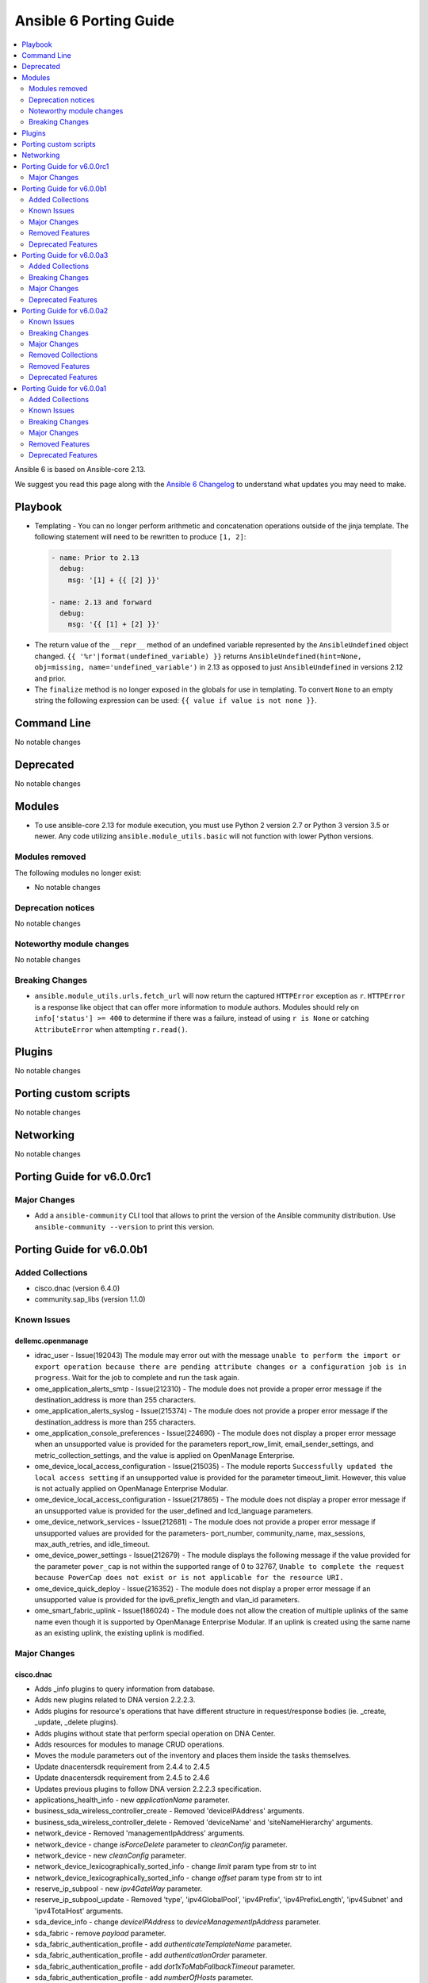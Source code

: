 ..
   THIS DOCUMENT IS AUTOMATICALLY GENERATED BY ANTSIBULL! PLEASE DO NOT EDIT MANUALLY! (YOU PROBABLY WANT TO EDIT porting_guide_core_2.13.rst)

.. _porting_6_guide:

=======================
Ansible 6 Porting Guide
=======================

.. contents::
  :local:
  :depth: 2


Ansible 6 is based on Ansible-core 2.13.


We suggest you read this page along with the `Ansible 6 Changelog <https://github.com/ansible-community/ansible-build-data/blob/main/6/CHANGELOG-v6.rst>`_ to understand what updates you may need to make.


Playbook
========

* Templating - You can no longer perform arithmetic and concatenation operations outside of the jinja template. The following statement will need to be rewritten to produce ``[1, 2]``:

 .. code-block:: yaml

     - name: Prior to 2.13
       debug:
         msg: '[1] + {{ [2] }}'

     - name: 2.13 and forward
       debug:
         msg: '{{ [1] + [2] }}'

* The return value of the ``__repr__`` method of an undefined variable represented by the ``AnsibleUndefined`` object changed. ``{{ '%r'|format(undefined_variable) }}`` returns ``AnsibleUndefined(hint=None, obj=missing, name='undefined_variable')`` in 2.13 as opposed to just ``AnsibleUndefined`` in versions 2.12 and prior.

* The ``finalize`` method is no longer exposed in the globals for use in templating. To convert ``None`` to an empty string the following expression can be used: ``{{ value if value is not none }}``.


Command Line
============

No notable changes


Deprecated
==========

No notable changes


Modules
=======

* To use ansible-core 2.13 for module execution, you must use Python 2 version 2.7 or Python 3 version 3.5 or newer. Any code utilizing ``ansible.module_utils.basic`` will not function with lower Python versions.


Modules removed
---------------

The following modules no longer exist:

* No notable changes


Deprecation notices
-------------------

No notable changes


Noteworthy module changes
-------------------------

No notable changes


Breaking Changes
----------------

* ``ansible.module_utils.urls.fetch_url`` will now return the captured ``HTTPError`` exception as ``r``. ``HTTPError`` is a response like object that can offer more information to module authors. Modules should rely on ``info['status'] >= 400`` to determine if there was a failure, instead of using ``r is None`` or catching ``AttributeError`` when attempting ``r.read()``.


Plugins
=======

No notable changes


Porting custom scripts
======================

No notable changes


Networking
==========

No notable changes

Porting Guide for v6.0.0rc1
===========================

Major Changes
-------------

- Add a ``ansible-community`` CLI tool that allows to print the version of the Ansible community distribution. Use ``ansible-community --version`` to print this version.

Porting Guide for v6.0.0b1
==========================

Added Collections
-----------------

- cisco.dnac (version 6.4.0)
- community.sap_libs (version 1.1.0)

Known Issues
------------

dellemc.openmanage
~~~~~~~~~~~~~~~~~~

- idrac_user - Issue(192043) The module may error out with the message ``unable to perform the import or export operation because there are pending attribute changes or a configuration job is in progress``. Wait for the job to complete and run the task again.
- ome_application_alerts_smtp - Issue(212310) - The module does not provide a proper error message if the destination_address is more than 255 characters.
- ome_application_alerts_syslog - Issue(215374) - The module does not provide a proper error message if the destination_address is more than 255 characters.
- ome_application_console_preferences - Issue(224690) - The module does not display a proper error message when an unsupported value is provided for the parameters report_row_limit, email_sender_settings, and metric_collection_settings, and the value is applied on OpenManage Enterprise.
- ome_device_local_access_configuration - Issue(215035) - The module reports ``Successfully updated the local access setting`` if an unsupported value is provided for the parameter timeout_limit. However, this value is not actually applied on OpenManage Enterprise Modular.
- ome_device_local_access_configuration - Issue(217865) - The module does not display a proper error message if an unsupported value is provided for the user_defined and lcd_language parameters.
- ome_device_network_services - Issue(212681) - The module does not provide a proper error message if unsupported values are provided for the parameters- port_number, community_name, max_sessions, max_auth_retries, and idle_timeout.
- ome_device_power_settings - Issue(212679) - The module displays the following message if the value provided for the parameter ``power_cap`` is not within the supported range of 0 to 32767, ``Unable to complete the request because PowerCap does not exist or is not applicable for the resource URI.``
- ome_device_quick_deploy - Issue(216352) - The module does not display a proper error message if an unsupported value is provided for the ipv6_prefix_length and vlan_id parameters.
- ome_smart_fabric_uplink - Issue(186024) - The module does not allow the creation of multiple uplinks of the same name even though it is supported by OpenManage Enterprise Modular. If an uplink is created using the same name as an existing uplink, the existing uplink is modified.

Major Changes
-------------

cisco.dnac
~~~~~~~~~~

- Adds _info plugins to query information from database.
- Adds new plugins related to DNA version 2.2.2.3.
- Adds plugins for resource's operations that have different structure in request/response bodies (ie. _create, _update, _delete plugins).
- Adds plugins without state that perform special operation on DNA Center.
- Adds resources for modules to manage CRUD operations.
- Moves the module parameters out of the inventory and places them inside the tasks themselves.
- Update dnacentersdk requirement from 2.4.4 to 2.4.5
- Update dnacentersdk requirement from 2.4.5 to 2.4.6
- Updates previous plugins to follow DNA version 2.2.2.3 specification.
- applications_health_info - new `applicationName` parameter.
- business_sda_wireless_controller_create - Removed 'deviceIPAddress' arguments.
- business_sda_wireless_controller_delete - Removed 'deviceName' and 'siteNameHierarchy' arguments.
- network_device - Removed 'managementIpAddress' arguments.
- network_device - change `isForceDelete` parameter to `cleanConfig` parameter.
- network_device - new `cleanConfig` parameter.
- network_device_lexicographically_sorted_info - change `limit` param type from str to int
- network_device_lexicographically_sorted_info - change `offset` param type from str to int
- reserve_ip_subpool - new `ipv4GateWay` parameter.
- reserve_ip_subpool_update - Removed 'type', 'ipv4GlobalPool', 'ipv4Prefix', 'ipv4PrefixLength', 'ipv4Subnet' and 'ipv4TotalHost' arguments.
- sda_device_info - change `deviceIPAddress` to `deviceManagementIpAddress` parameter.
- sda_fabric - remove `payload` parameter.
- sda_fabric_authentication_profile - add `authenticateTemplateName` parameter.
- sda_fabric_authentication_profile - add `authenticationOrder` parameter.
- sda_fabric_authentication_profile - add `dot1xToMabFallbackTimeout` parameter.
- sda_fabric_authentication_profile - add `numberOfHosts` parameter.
- sda_fabric_authentication_profile - add `wakeOnLan` parameter.
- sda_fabric_authentication_profile - remove `payload` parameter.
- sda_fabric_authentication_profile_info - add `authenticateTemplateName` parameter.
- sda_fabric_border_device - add `borderSessionType` parameter.
- sda_fabric_border_device - add `connectedToInternet` parameter.
- sda_fabric_border_device - add `deviceManagementIpAddress` parameter.
- sda_fabric_border_device - add `externalAutonomouSystemNumber` parameter.
- sda_fabric_border_device - add `externalConnectivityIpPoolName` parameter.
- sda_fabric_border_device - add `externalConnectivitySettings` parameter.
- sda_fabric_border_device - add `externalDomainRoutingProtocolName` parameter.
- sda_fabric_border_device - add `interfaceName` parameter.
- sda_fabric_border_device - add `internalAutonomouSystemNumber` parameter.
- sda_fabric_border_device - add `l3Handoff` parameter.
- sda_fabric_border_device - add `siteNameHierarchy` parameter.
- sda_fabric_border_device - add `virtualNetworkName` parameter.
- sda_fabric_border_device - add `virtualNetwork` parameter.
- sda_fabric_border_device - add `vlanId parameter.`
- sda_fabric_border_device - change `deviceIPAddress` to `deviceManagementIpAddress` parameter.
- sda_fabric_border_device - changes in externalConnectivitySettings from object to list.
- sda_fabric_border_device - remove `payload` parameter.
- sda_fabric_border_device_info - change `deviceIPAddress` to `deviceManagementIpAddress` parameter.
- sda_fabric_control_plane_device - add `siteNameHierarchy` parameter.
- sda_fabric_control_plane_device - change `deviceIPAddress` to `deviceManagementIpAddress` parameter.
- sda_fabric_control_plane_device - remove `payload` parameter.
- sda_fabric_control_plane_device_info - change `deviceIPAddress` to `deviceManagementIpAddress` parameter.
- sda_fabric_edge_device - add `siteNameHierarchy` parameter.
- sda_fabric_edge_device - change `deviceIPAddress` to `deviceManagementIpAddress` parameter.
- sda_fabric_edge_device - remove `payload` parameter.
- sda_fabric_edge_device_info - change `deviceIPAddress` to `deviceManagementIpAddress` parameter.
- sda_fabric_site - add `fabricName` parameter.
- sda_fabric_site - remove `payload` parameter.
- sda_multicast - change `fabricSiteNameHierarchy` to `siteNameHierarchy` parameter.
- sda_multicast_info - change `fabricSiteNameHierarchy` to `siteNameHierarchy` parameter.
- sda_port_assignment_for_access_point - add `authenticateTemplateName` parameter.
- sda_port_assignment_for_access_point - add `dataIpAddressPoolName` parameter.
- sda_port_assignment_for_access_point - add `deviceManagementIpAddress` parameter.
- sda_port_assignment_for_access_point - add `interfaceDescription` parameter.
- sda_port_assignment_for_access_point - add `siteNameHierarchy` parameter.
- sda_port_assignment_for_access_point - change `device_ip` to `deviceManagementIpAddress` parameter.
- sda_port_assignment_for_access_point - remove `payload` parameter.
- sda_port_assignment_for_access_point_info - change `device_ip` to `deviceManagementIpAddress` parameter.
- sda_port_assignment_for_user_device - add `authenticateTemplateName` parameter.
- sda_port_assignment_for_user_device - add `dataIpAddressPoolName` parameter.
- sda_port_assignment_for_user_device - add `interfaceDescription` parameter.
- sda_port_assignment_for_user_device - add `scalableGroupName` parameter.
- sda_port_assignment_for_user_device - add `siteNameHierarchy` parameter.
- sda_port_assignment_for_user_device - add `voiceIpAddressPoolName` parameter.
- sda_port_assignment_for_user_device - change `device_ip` to `deviceManagementIpAddress` parameter.
- sda_port_assignment_for_user_device - remove `payload` parameter.
- sda_port_assignment_for_user_device_info - change `device_ip` to `deviceManagementIpAddress` parameter.
- sda_virtual_network - remove `payload` parameter.
- sda_virtual_network_ip_pool - add `siteNameHierarchy`, `ipPoolName`, `trafficType`, `authenticationPolicyName`, `scalableGroupName`, `isL2FloodingEnabled`, `isThisCriticalPool`, `poolType`, `vlanName`, `isWirelessPool` parameters.
- sda_virtual_network_ip_pool - remove `payload` and `ipPoolName` parameter.
- service_provider_profile_delete - Rename argument from 'sp_profile_name' to 'spProfileName'.
- site_health_info - add `siteType`, `offset`, `limit` parameters
- snmpv2_read_community_credential - remove `id` and `instanceTenantId` parameter.
- snmpv2_write_community_credential - remove `id` and `instanceTenantId` parameter.

community.network
~~~~~~~~~~~~~~~~~

- The community.network collection no longer supports Ansible 2.9 and ansible-base 2.10. While we take no active measures to prevent usage, we will remove compatibility code and other compatility measures that will effectively prevent using most content from this collection with Ansible 2.9, and some content of this collection with ansible-base 2.10. Both Ansible 2.9 and ansible-base 2.10 will very soon be End of Life and if you are still using them, you should consider upgrading to ansible-core 2.11 or later as soon as possible (https://github.com/ansible-collections/community.network/pull/426).

dellemc.openmanage
~~~~~~~~~~~~~~~~~~

- idrac_server_config_profile - The module is enhanced to support export, import, and preview the SCP configuration using Redfish and added support for check mode.

fortinet.fortios
~~~~~~~~~~~~~~~~

- Support FortiOS 7.0.2, 7.0.3, 7.0.4, 7.0.5.

Removed Features
----------------

community.hashi_vault
~~~~~~~~~~~~~~~~~~~~~

- aws_iam auth - the deprecated alias ``aws_iam_login`` for the ``aws_iam`` value of the ``auth_method`` option has been removed (https://github.com/ansible-collections/community.hashi_vault/issues/194).
- community.hashi_vault collection - support for Ansible 2.9 and ansible-base 2.10 has been removed (https://github.com/ansible-collections/community.hashi_vault/issues/189).
- hashi_vault lookup - the deprecated ``[lookup_hashi_vault]`` INI config section has been removed in favor of the collection-wide ``[hashi_vault_collection]`` section (https://github.com/ansible-collections/community.hashi_vault/issues/179).

community.network
~~~~~~~~~~~~~~~~~

- aireos modules - removed deprecated ``connection: local`` support. Use ``connection: network_cli`` instead (https://github.com/ansible-collections/community.network/pull/440).
- aireos modules - removed deprecated ``provider`` option. Use ``connection: network_cli`` instead (https://github.com/ansible-collections/community.network/pull/440).
- aruba modules - removed deprecated ``connection: local`` support. Use ``connection: network_cli`` instead (https://github.com/ansible-collections/community.network/pull/440).
- aruba modules - removed deprecated ``provider`` option. Use ``connection: network_cli`` instead (https://github.com/ansible-collections/community.network/pull/440).
- ce modules - removed deprecated ``connection: local`` support. Use ``connection: network_cli`` instead (https://github.com/ansible-collections/community.network/pull/440).
- ce modules - removed deprecated ``provider`` option. Use ``connection: network_cli`` instead (https://github.com/ansible-collections/community.network/pull/440).
- enos modules - removed deprecated ``connection: local`` support. Use ``connection: network_cli`` instead (https://github.com/ansible-collections/community.network/pull/440).
- enos modules - removed deprecated ``provider`` option. Use ``connection: network_cli`` instead (https://github.com/ansible-collections/community.network/pull/440).
- ironware modules - removed deprecated ``connection: local`` support. Use ``connection: network_cli`` instead (https://github.com/ansible-collections/community.network/pull/440).
- ironware modules - removed deprecated ``provider`` option. Use ``connection: network_cli`` instead (https://github.com/ansible-collections/community.network/pull/440).
- sros modules - removed deprecated ``connection: local`` support. Use ``connection: network_cli`` instead (https://github.com/ansible-collections/community.network/pull/440).
- sros modules - removed deprecated ``provider`` option. Use ``connection: network_cli`` instead (https://github.com/ansible-collections/community.network/pull/440).

Deprecated Features
-------------------

- The collection ``community.sap`` has been renamed to ``community.sap_libs``. For now both collections are included in Ansible. The content in ``community.sap`` will be replaced with deprecated redirects to the new collection in Ansible 7.0.0, and these redirects will eventually be removed from Ansible. Please update your FQCNs for ``community.sap``.

community.docker
~~~~~~~~~~~~~~~~

- Support for Ansible 2.9 and ansible-base 2.10 is deprecated, and will be removed in the next major release (community.docker 3.0.0). Some modules might still work with these versions afterwards, but we will no longer keep compatibility code that was needed to support them (https://github.com/ansible-collections/community.docker/pull/361).
- The dependency on docker-compose for Execution Environments is deprecated and will be removed in community.docker 3.0.0. The `Python docker-compose library <https://pypi.org/project/docker-compose/>`__ is unmaintained and can cause dependency issues. You can manually still install it in an Execution Environment when needed (https://github.com/ansible-collections/community.docker/pull/373).
- Various modules - the default of ``tls_hostname`` that was supposed to be removed in community.docker 2.0.0 will now be removed in version 3.0.0 (https://github.com/ansible-collections/community.docker/pull/362).
- docker_stack - the return values ``out`` and ``err`` that were supposed to be removed in community.docker 2.0.0 will now be removed in version 3.0.0 (https://github.com/ansible-collections/community.docker/pull/362).

community.hashi_vault
~~~~~~~~~~~~~~~~~~~~~

- token_validate options - the shared auth option ``token_validate`` will change its default from ``true`` to ``false`` in community.hashi_vault version 4.0.0. The ``vault_login`` lookup and module will keep the default value of ``true`` (https://github.com/ansible-collections/community.hashi_vault/issues/248).

Porting Guide for v6.0.0a3
==========================

Added Collections
-----------------

- vmware.vmware_rest (version 2.1.5)

Breaking Changes
----------------

community.general
~~~~~~~~~~~~~~~~~

- lists_mergeby and groupby_as_dict filter plugins - adjust filter plugin filename. This change is not visible to end-users, it only affects possible other collections importing Python paths (https://github.com/ansible-collections/community.general/pull/4625).
- yarn - remove unsupported and unnecessary ``--no-emoji`` flag (https://github.com/ansible-collections/community.general/pull/4662).

vmware.vmware_rest
~~~~~~~~~~~~~~~~~~

- The vmware_rest 2.0.0 support vSphere 7.0.2 onwards.
- vcenter_vm_storage_policy - the format of the ``disks`` parameter has changed.
- vcenter_vm_storage_policy - the module has a new mandatory paramter: ``vm_home``.

Major Changes
-------------

cisco.asa
~~~~~~~~~

- Minimum required ansible.netcommon version is 2.5.1.
- Updated base plugin references to ansible.netcommon.

community.mysql
~~~~~~~~~~~~~~~

- The community.mysql collection no longer supports ``Ansible 2.9`` and ``ansible-base 2.10``. While we take no active measures to prevent usage and there are no plans to introduce incompatible code to the modules, we will stop testing against ``Ansible 2.9`` and ``ansible-base 2.10``. Both will very soon be End of Life and if you are still using them, you should consider upgrading to the ``latest Ansible / ansible-core 2.11 or later`` as soon as possible (https://github.com/ansible-collections/community.mysql/pull/343).

frr.frr
~~~~~~~

- Minimum required ansible.netcommon version is 2.5.1.
- Updated base plugin references to ansible.netcommon.

Deprecated Features
-------------------

community.general
~~~~~~~~~~~~~~~~~

- ansible_galaxy_install - deprecated support for ``ansible`` 2.9 and ``ansible-base`` 2.10 (https://github.com/ansible-collections/community.general/pull/4601).
- dig lookup plugin - the ``DLV`` record type has been decommissioned in 2017 and support for it will be removed from community.general 6.0.0 (https://github.com/ansible-collections/community.general/pull/4618).

community.hashi_vault
~~~~~~~~~~~~~~~~~~~~~

- token_validate options - the shared auth option ``token_validate`` will change its default from ``True`` to ``False`` in community.hashi_vault version 4.0.0. The ``vault_login`` lookup and module will keep the default value of ``True`` (https://github.com/ansible-collections/community.hashi_vault/issues/248).

community.network
~~~~~~~~~~~~~~~~~

- Support for Ansible 2.9 and ansible-base 2.10 is deprecated, and will be removed in the next major release (community.network 4.0.0) this spring. While most content will probably still work with ansible-base 2.10, we will remove symbolic links for modules and action plugins, which will make it impossible to use them with Ansible 2.9 anymore. Please use community.network 3.x.y with Ansible 2.9 and ansible-base 2.10, as these releases will continue to support Ansible 2.9 and ansible-base 2.10 even after they are End of Life (https://github.com/ansible-community/community-topics/issues/50, https://github.com/ansible-collections/community.network/pull/382).

vmware.vmware_rest
~~~~~~~~~~~~~~~~~~

- vcenter_vm_storage_policy_compliance - drop the module, it returns 404 error.
- vcenter_vm_tools - remove the ``upgrade`` state.
- vcenter_vm_tools_installer - remove the module from the collection.

Porting Guide for v6.0.0a2
==========================

Known Issues
------------

ansible.netcommon
~~~~~~~~~~~~~~~~~

- eos - When using eos modules on Ansible 2.9, tasks will occasionally fail with ``import_modules`` enabled. This can be avoided by setting ``import_modules: no``

community.general
~~~~~~~~~~~~~~~~~

- pacman - ``update_cache`` cannot differentiate between up to date and outdated package lists and will report ``changed`` in both situations (https://github.com/ansible-collections/community.general/pull/4318).
- pacman - binaries specified in the ``executable`` parameter must support ``--print-format`` in order to be used by this module. In particular, AUR helper ``yay`` is known not to currently support it (https://github.com/ansible-collections/community.general/pull/4312).

dellemc.openmanage
~~~~~~~~~~~~~~~~~~

- idrac_user - Issue(192043) The module may error out with the message ``unable to perform the import or export operation because there are pending attribute changes or a configuration job is in progress``. Wait for the job to complete and run the task again.
- ome_application_alerts_smtp - Issue(212310) - The module does not provide a proper error message if the destination_address is more than 255 characters.
- ome_application_alerts_syslog - Issue(215374) - The module does not provide a proper error message if the destination_address is more than 255 characters.
- ome_application_console_preferences - Issue(224690) - The module does not display a proper error message when an unsupported value is provided for the parameters report_row_limit, email_sender_settings, and metric_collection_settings, and the value is applied on OpenManage Enterprise.
- ome_device_local_access_configuration - Issue(215035) - The module reports ``Successfully updated the local access setting`` if an unsupported value is provided for the parameter timeout_limit. However, this value is not actually applied on OpenManage Enterprise Modular.
- ome_device_local_access_configuration - Issue(217865) - The module does not display a proper error message if an unsupported value is provided for the user_defined and lcd_language parameters.
- ome_device_network_services - Issue(212681) - The module does not provide a proper error message if unsupported values are provided for the parameters- port_number, community_name, max_sessions, max_auth_retries, and idle_timeout.
- ome_device_power_settings - Issue(212679) - The module displays the following message if the value provided for the parameter ``power_cap`` is not within the supported range of 0 to 32767, ``Unable to complete the request because PowerCap does not exist or is not applicable for the resource URI.``
- ome_device_quick_deploy - Issue(216352) - The module does not display a proper error message if an unsupported value is provided for the ipv6_prefix_length and vlan_id parameters.
- ome_smart_fabric_uplink - Issue(186024) - The module does not allow the creation of multiple uplinks of the same name even though it is supported by OpenManage Enterprise Modular. If an uplink is created using the same name as an existing uplink, the existing uplink is modified.

Breaking Changes
----------------

ansible.netcommon
~~~~~~~~~~~~~~~~~

- httpapi - Change default value of ``import_modules`` option from ``no`` to ``yes``
- netconf - Change default value of ``import_modules`` option from ``no`` to ``yes``
- network_cli - Change default value of ``import_modules`` option from ``no`` to ``yes``

arista.eos
~~~~~~~~~~

- httpapi - the ``eos_use_sessions`` option is now a boolean instead of an integer.

community.general
~~~~~~~~~~~~~~~~~

- Parts of this collection do not work with ansible-core 2.11 on Python 3.12+. Please either upgrade to ansible-core 2.12+, or use Python 3.11 or earlier (https://github.com/ansible-collections/community.general/pull/3988).
- The symbolic links used to implement flatmapping for all modules were removed and replaced by ``meta/runtime.yml`` redirects. This effectively breaks compatibility with Ansible 2.9 for all modules (without using their "long" names, which is discouraged and which can change without previous notice since they are considered an implementation detail) (https://github.com/ansible-collections/community.general/pull/4548).
- a_module test plugin - remove Ansible 2.9 compatibility code (https://github.com/ansible-collections/community.general/pull/4548).
- archive - remove Ansible 2.9 compatibility code (https://github.com/ansible-collections/community.general/pull/4548).
- git_config - remove Ansible 2.9 and early ansible-base 2.10 compatibility code (https://github.com/ansible-collections/community.general/pull/4548).
- java_keystore - remove Ansible 2.9 compatibility code (https://github.com/ansible-collections/community.general/pull/4548).
- lists_mergeby filter plugin - remove Ansible 2.9 compatibility code (https://github.com/ansible-collections/community.general/pull/4548).
- maven_artifact - remove Ansible 2.9 compatibility code (https://github.com/ansible-collections/community.general/pull/4548).
- memcached cache plugin - remove Ansible 2.9 compatibility code (https://github.com/ansible-collections/community.general/pull/4548).
- path_join filter plugin shim - remove Ansible 2.9 compatibility code (https://github.com/ansible-collections/community.general/pull/4548).
- redis cache plugin - remove Ansible 2.9 compatibility code (https://github.com/ansible-collections/community.general/pull/4548).

Major Changes
-------------

ansible.netcommon
~~~~~~~~~~~~~~~~~

- cli_parse - this module has been moved to the ansible.utils collection. ``ansible.netcommon.cli_parse`` will continue to work to reference the module in its new location, but this redirect will be removed in a future release
- network_cli - Change default value of `ssh_type` option from `paramiko` to `auto`. This value will use libssh if the ansible-pylibssh module is installed, otherwise will fallback to paramiko.

arista.eos
~~~~~~~~~~

- Minimum required ansible.netcommon version is 2.5.1.
- Updated base plugin references to ansible.netcommon.
- `eos_facts` - change default gather_subset to `min` from `!config` (https://github.com/ansible-collections/arista.eos/issues/306).

cisco.ios
~~~~~~~~~

- Minimum required ansible.netcommon version is 2.5.1.
- Updated base plugin references to ansible.netcommon.
- `facts` - default value for `gather_subset` is changed to min instead of !config.

cisco.iosxr
~~~~~~~~~~~

- Minimum required ansible.netcommon version is 2.5.1.
- Updated base plugin references to ansible.netcommon.
- `facts` - default value for `gather_subset` is changed to min instead of !config.

cisco.nxos
~~~~~~~~~~

- The minimum required ansible.netcommon version has been bumped to v2.6.1.
- Updated base plugin references to ansible.netcommon.
- `nxos_facts` - change default gather_subset to `min` from `!config` (https://github.com/ansible-collections/cisco.nxos/issues/418).
- nxos_file_copy has been rewritten as a module. This change also removes the dependency on pexpect for file_pull operation. Since this now uses AnsibleModule class for argspec validation, the validation messages will be slighlty different. Expect changes in the return payload in some cases. All functionality remains unchanged.

community.general
~~~~~~~~~~~~~~~~~

- The community.general collection no longer supports Ansible 2.9 and ansible-base 2.10. While we take no active measures to prevent usage, we will remove a lot of compatibility code and other compatility measures that will effectively prevent using most content from this collection with Ansible 2.9, and some content of this collection with ansible-base 2.10. Both Ansible 2.9 and ansible-base 2.10 will very soon be End of Life and if you are still using them, you should consider upgrading to ansible-core 2.11 or later as soon as possible (https://github.com/ansible-collections/community.general/pull/4548).

community.postgresql
~~~~~~~~~~~~~~~~~~~~

- The community.postgresql collection no longer supports ``Ansible 2.9`` and ``ansible-base 2.10``. While we take no active measures to prevent usage and there are no plans to introduce incompatible code to the modules, we will stop testing against ``Ansible 2.9`` and ``ansible-base 2.10``. Both will very soon be End of Life and if you are still using them, you should consider upgrading to the ``latest Ansible / ansible-core 2.11 or later`` as soon as possible (https://github.com/ansible-collections/community.postgresql/pull/245).

community.vmware
~~~~~~~~~~~~~~~~

- Drop VCSIM as a test target (https://github.com/ansible-collections/community.vmware/pull/1294).

ibm.qradar
~~~~~~~~~~

- Minimum required ansible.netcommon version is 2.5.1.
- Updated base plugin references to ansible.netcommon.

junipernetworks.junos
~~~~~~~~~~~~~~~~~~~~~

- Minimum required ansible.netcommon version is 2.5.1.
- Updated base plugin references to ansible.netcommon.
- `junos_facts` - change default gather_subset to `min` from `!config`.

splunk.es
~~~~~~~~~

- Minimum required ansible.netcommon version is 2.5.1.
- Updated base plugin references to ansible.netcommon.

vyos.vyos
~~~~~~~~~

- Minimum required ansible.netcommon version is 2.5.1.
- Updated base plugin references to ansible.netcommon.
- `vyos_facts` - change default gather_subset to `min` from `!config` (https://github.com/ansible-collections/vyos.vyos/issues/231).

Removed Collections
-------------------

- community.kubernetes (previously included version: 2.0.1)
- community.kubevirt (previously included version: 1.0.0)

Removed Features
----------------

- The community.kubernetes collection has been removed from Ansible 6. It has been deprecated since Ansible 4.2, and version 2.0.0 included since Ansible 5 is only a set of deprecated redirects from community.kubernetes to kubernetes.core. If you still need the redirects, you can manually install community.kubernetes with ``ansible-galaxy collection install community.kubernetes`` (https://github.com/ansible-community/community-topics/issues/93).
- The community.kubevirt collection has been removed from Ansible 6. It has not been working with the community.kubernetes collection included since Ansible 5.0.0, and unfortunately nobody managed to adjust the collection to work with kubernetes.core >= 2.0.0. If you need to use this collection, you need to manually install community.kubernetes < 2.0.0 together with community.kubevirt with ``ansible-galaxy collection install community.kubevirt 'community.kubernetes:<2.0.0'`` (https://github.com/ansible-community/community-topics/issues/92).

community.general
~~~~~~~~~~~~~~~~~

- ali_instance_info - removed the options ``availability_zone``, ``instance_ids``, and ``instance_names``. Use filter item ``zone_id`` instead of ``availability_zone``, filter item ``instance_ids`` instead of ``instance_ids``, and filter item ``instance_name`` instead of ``instance_names`` (https://github.com/ansible-collections/community.general/pull/4516).
- apt_rpm - removed the deprecated alias ``update-cache`` of ``update_cache`` (https://github.com/ansible-collections/community.general/pull/4516).
- compose - removed various deprecated aliases. Use the version with ``_`` instead of ``-`` instead (https://github.com/ansible-collections/community.general/pull/4516).
- dnsimple - remove support for dnsimple < 2.0.0 (https://github.com/ansible-collections/community.general/pull/4516).
- github_deploy_key - removed the deprecated alias ``2fa_token`` of ``otp`` (https://github.com/ansible-collections/community.general/pull/4516).
- homebrew, homebrew_cask - removed the deprecated alias ``update-brew`` of ``update_brew`` (https://github.com/ansible-collections/community.general/pull/4516).
- linode - removed the ``backupsenabled`` option. Use ``backupweeklyday`` or ``backupwindow`` to enable backups (https://github.com/ansible-collections/community.general/pull/4516).
- opkg - removed the deprecated alias ``update-cache`` of ``update_cache`` (https://github.com/ansible-collections/community.general/pull/4516).
- pacman - if ``update_cache=true`` is used with ``name`` or ``upgrade``, the changed state will now also indicate if only the cache was updated. To keep the old behavior - only indicate ``changed`` when a package was installed/upgraded -, use ``changed_when`` as indicated in the module examples (https://github.com/ansible-collections/community.general/pull/4516).
- pacman - removed the deprecated alias ``update-cache`` of ``update_cache`` (https://github.com/ansible-collections/community.general/pull/4516).
- proxmox, proxmox_kvm, proxmox_snap - no longer allow to specify a VM name that matches multiple VMs. If this happens, the modules now fail (https://github.com/ansible-collections/community.general/pull/4516).
- serverless - removed the ``functions`` option. It was not used by the module (https://github.com/ansible-collections/community.general/pull/4516).
- slackpkg - removed the deprecated alias ``update-cache`` of ``update_cache`` (https://github.com/ansible-collections/community.general/pull/4516).
- urpmi - removed the deprecated alias ``no-recommends`` of ``no_recommends`` (https://github.com/ansible-collections/community.general/pull/4516).
- urpmi - removed the deprecated alias ``update-cache`` of ``update_cache`` (https://github.com/ansible-collections/community.general/pull/4516).
- xbps - removed the deprecated alias ``update-cache`` of ``update_cache`` (https://github.com/ansible-collections/community.general/pull/4516).
- xfconf - the ``get`` state has been removed. Use the ``xfconf_info`` module instead (https://github.com/ansible-collections/community.general/pull/4516).

Deprecated Features
-------------------

community.general
~~~~~~~~~~~~~~~~~

- gem - the default of the ``norc`` option has been deprecated and will change to ``true`` in community.general 6.0.0. Explicitly specify a value to avoid a deprecation warning (https://github.com/ansible-collections/community.general/pull/4517).
- mail callback plugin - not specifying ``sender`` is deprecated and will be disallowed in community.general 6.0.0 (https://github.com/ansible-collections/community.general/pull/4140).
- module_helper module utils - deprecated the attribute ``ModuleHelper.VarDict`` (https://github.com/ansible-collections/community.general/pull/3801).
- nmcli - deprecate default hairpin mode for a bridge. This so we can change it to ``false`` in community.general 7.0.0, as this is also the default in ``nmcli`` (https://github.com/ansible-collections/community.general/pull/4334).
- pacman - from community.general 5.0.0 on, the ``changed`` status of ``update_cache`` will no longer be ignored if ``name`` or ``upgrade`` is specified. To keep the old behavior, add something like ``register: result`` and ``changed_when: result.packages | length > 0`` to your task (https://github.com/ansible-collections/community.general/pull/4329).
- proxmox inventory plugin - the current default ``true`` of the ``want_proxmox_nodes_ansible_host`` option has been deprecated. The default will change to ``false`` in community.general 6.0.0. To keep the current behavior, explicitly set ``want_proxmox_nodes_ansible_host`` to ``true`` in your inventory configuration. We suggest to already switch to the new behavior by explicitly setting it to ``false``, and by using ``compose:`` to set ``ansible_host`` to the correct value. See the examples in the plugin documentation for details (https://github.com/ansible-collections/community.general/pull/4466).
- vmadm - deprecated module parameter ``debug`` that was not used anywhere (https://github.com/ansible-collections/community.general/pull/4580).

Porting Guide for v6.0.0a1
==========================

Added Collections
-----------------

- community.sap (version 1.0.0)

Known Issues
------------

Ansible-core
~~~~~~~~~~~~

- get_url - document ``check_mode`` correctly with unreliable changed status (https://github.com/ansible/ansible/issues/65687).

dellemc.openmanage
~~~~~~~~~~~~~~~~~~

- idrac_user - Issue(192043) The module may error out with the message ``unable to perform the import or export operation because there are pending attribute changes or a configuration job is in progress``. Wait for the job to complete and run the task again.
- ome_application_alerts_smtp - Issue(212310) - The module does not provide a proper error message if the destination_address is more than 255 characters.
- ome_application_alerts_syslog - Issue(215374) - The module does not provide a proper error message if the destination_address is more than 255 characters.
- ome_application_console_preferences - Issue(224690) - The module does not display a proper error message when an unsupported value is provided for the parameters report_row_limit, email_sender_settings, and metric_collection_settings, and the value is applied on OpenManage Enterprise.
- ome_device_local_access_configuration - Issue(215035) - The module reports ``Successfully updated the local access setting`` if an unsupported value is provided for the parameter timeout_limit. However, this value is not actually applied on OpenManage Enterprise Modular.
- ome_device_local_access_configuration - Issue(217865) - The module does not display a proper error message if an unsupported value is provided for the user_defined and lcd_language parameters.
- ome_device_network_services - Issue(212681) - The module does not provide a proper error message if unsupported values are provided for the parameters- port_number, community_name, max_sessions, max_auth_retries, and idle_timeout.
- ome_device_power_settings - Issue(212679) - The module displays the following message if the value provided for the parameter ``power_cap`` is not within the supported range of 0 to 32767, ``Unable to complete the request because PowerCap does not exist or is not applicable for the resource URI.``
- ome_device_power_settings - Issue(212679) - The module errors out with the following message if the value provided for the parameter ``power_cap`` is not within the supported range of 0 to 32767, ``Unable to complete the request because PowerCap does not  exist or is not applicable for the resource URI.``
- ome_device_power_settings - Issue(212679) - The module errors out with the following message if the value provided for the parameter ``power_cap`` is not within the supported range of 0 to 32767, ``Unable to complete the request because PowerCap does not exist or is not applicable for the resource URI.``
- ome_device_quick_deploy - Issue(216352) - The module does not display a proper error message if an unsupported value is provided for the ipv6_prefix_length and vlan_id parameters.
- ome_smart_fabric_uplink - Issue(186024) - The module does not allow the creation of multiple uplinks of the same name even though it is supported by OpenManage Enterprise Modular. If an uplink is created using the same name as an existing uplink, the existing uplink is modified.

purestorage.flasharray
~~~~~~~~~~~~~~~~~~~~~~

- purefa_admin - Once `max_login` and `lockout` have been set there is currently no way to rest these to zero except through the FlashArray GUI

Breaking Changes
----------------

Ansible-core
~~~~~~~~~~~~

- Module Python Dependency - Drop support for Python 2.6 in module execution.
- Templating - it is no longer allowed to perform arithmetic and concatenation operations outside of the jinja template (https://github.com/ansible/ansible/pull/75587)
- The ``finalize`` method is no longer exposed in the globals for use in templating.

amazon.aws
~~~~~~~~~~

- aws_caller_facts - Remove deprecated ``aws_caller_facts`` alias.  Please use ``aws_caller_info`` instead.
- cloudformation_facts - Remove deprecated ``cloudformation_facts`` alias.  Please use ``cloudformation_info`` instead.
- ec2_ami_facts - Remove deprecated ``ec2_ami_facts`` alias.  Please use ``ec2_ami_info`` instead.
- ec2_eni_facts - Remove deprecated ``ec2_eni_facts`` alias.  Please use ``ec2_eni_info`` instead.
- ec2_group_facts - Remove deprecated ``ec2_group_facts`` alias.  Please use ``ec2_group_info`` instead.
- ec2_instance_facts - Remove deprecated ``ec2_instance_facts`` alias.  Please use ``ec2_instance_info`` instead.
- ec2_snapshot_facts - Remove deprecated ``ec2_snapshot_facts`` alias.  Please use ``ec2_snapshot_info`` instead.
- ec2_vol_facts - Remove deprecated ``ec2_vol_facts`` alias.  Please use ``ec2_vol_info`` instead.
- ec2_vpc_dhcp_option_facts - Remove deprecated ``ec2_vpc_dhcp_option_facts`` alias.  Please use ``ec2_vpc_dhcp_option_info`` instead.
- ec2_vpc_endpoint_facts - Remove deprecated ``ec2_vpc_endpoint_facts`` alias.  Please use ``ec2_vpc_endpoint_info`` instead.
- ec2_vpc_igw_facts - Remove deprecated ``ec2_vpc_igw_facts`` alias.  Please use ``ec2_vpc_igw_info`` instead.
- ec2_vpc_nat_gateway_facts - Remove deprecated ``ec2_vpc_nat_gateway_facts`` alias.  Please use ``ec2_vpc_nat_gateway_info`` instead.
- ec2_vpc_net_facts - Remove deprecated ``ec2_vpc_net_facts`` alias.  Please use ``ec2_vpc_net_info`` instead.
- ec2_vpc_route_table_facts - Remove deprecated ``ec2_vpc_route_table_facts`` alias.  Please use ``ec2_vpc_route_table_info`` instead.
- ec2_vpc_subnet_facts - Remove deprecated ``ec2_vpc_subnet_facts`` alias.  Please use ``ec2_vpc_subnet_info`` instead.

arista.eos
~~~~~~~~~~

- eos_command - new suboption ``version`` of parameter ``command``, which controls the JSON response version. Previously the value was assumed to be "latest" for network_cli and "1" for httpapi, but the default will now be "latest" for both connections. This option is also available for use in modules making their own device requests with ``plugins.module_utils.network.eos.eos.run_commands()`` with the same new default behavior. (https://github.com/ansible-collections/arista.eos/pull/258).

community.aws
~~~~~~~~~~~~~

- aws_acm_facts -  Remove deprecated alias ``aws_acm_facts``.  Please use ``aws_acm_info`` instead.
- aws_kms_facts -  Remove deprecated alias ``aws_kms_facts``.  Please use ``aws_kms_info`` instead.
- aws_kms_info - Deprecated ``keys_attr`` field is now ignored (https://github.com/ansible-collections/community.aws/pull/838).
- aws_region_facts -  Remove deprecated alias ``aws_region_facts``.  Please use ``aws_region_info`` instead.
- aws_s3_bucket_facts -  Remove deprecated alias ``aws_s3_bucket_facts``.  Please use ``aws_s3_bucket_info`` instead.
- aws_sgw_facts -  Remove deprecated alias ``aws_sgw_facts``.  Please use ``aws_sgw_info`` instead.
- aws_waf_facts -  Remove deprecated alias ``aws_waf_facts``.  Please use ``aws_waf_info`` instead.
- cloudfront_facts -  Remove deprecated alias ``cloudfront_facts``.  Please use ``cloudfront_info`` instead.
- cloudwatchlogs_log_group_facts -  Remove deprecated alias ``cloudwatchlogs_log_group_facts``.  Please use ``cloudwatchlogs_log_group_info`` instead.
- dynamodb_table - deprecated updates currently ignored for primary keys and global_all indexes will now result in a failure. (https://github.com/ansible-collections/community.aws/pull/837).
- ec2_asg_facts -  Remove deprecated alias ``ec2_asg_facts``.  Please use ``ec2_asg_info`` instead.
- ec2_customer_gateway_facts -  Remove deprecated alias ``ec2_customer_gateway_facts``.  Please use ``ec2_customer_gateway_info`` instead.
- ec2_eip_facts -  Remove deprecated alias ``ec2_eip_facts``.  Please use ``ec2_eip_info`` instead.
- ec2_elb_facts -  Remove deprecated alias ``ec2_elb_facts``.  Please use ``ec2_elb_info`` instead.
- ec2_elb_info -  The ``ec2_elb_info`` module has been removed.  Please use ``the ``elb_classic_lb_info`` module.
- ec2_lc_facts -  Remove deprecated alias ``ec2_lc_facts``.  Please use ``ec2_lc_info`` instead.
- ec2_placement_group_facts -  Remove deprecated alias ``ec2_placement_group_facts``.  Please use ``ec2_placement_group_info`` instead.
- ec2_vpc_nacl_facts -  Remove deprecated alias ``ec2_vpc_nacl_facts``.  Please use ``ec2_vpc_nacl_info`` instead.
- ec2_vpc_peering_facts -  Remove deprecated alias ``ec2_vpc_peering_facts``.  Please use ``ec2_vpc_peering_info`` instead.
- ec2_vpc_route_table_facts -  Remove deprecated alias ``ec2_vpc_route_table_facts``.  Please use ``ec2_vpc_route_table_info`` instead.
- ec2_vpc_vgw_facts -  Remove deprecated alias ``ec2_vpc_vgw_facts``.  Please use ``ec2_vpc_vgw_info`` instead.
- ec2_vpc_vpn_facts -  Remove deprecated alias ``ec2_vpc_vpn_facts``.  Please use ``ec2_vpc_vpn_info`` instead.
- ecs_service_facts -  Remove deprecated alias ``ecs_service_facts``.  Please use ``ecs_service_info`` instead.
- ecs_taskdefinition_facts -  Remove deprecated alias ``ecs_taskdefinition_facts``.  Please use ``ecs_taskdefinition_info`` instead.
- efs_facts -  Remove deprecated alias ``efs_facts``.  Please use ``efs_info`` instead.
- elasticache_facts -  Remove deprecated alias ``elasticache_facts``.  Please use ``elasticache_info`` instead.
- elb_application_lb_facts -  Remove deprecated alias ``elb_application_lb_facts``.  Please use ``elb_application_lb_info`` instead.
- elb_classic_lb_facts -  Remove deprecated alias ``elb_classic_lb_facts``.  Please use ``elb_classic_lb_info`` instead.
- elb_target_facts -  Remove deprecated alias ``elb_target_facts``.  Please use ``elb_target_info`` instead.
- elb_target_group_facts -  Remove deprecated alias ``elb_target_group_facts``.  Please use ``elb_target_group_info`` instead.
- iam - Removed deprecated ``community.aws.iam`` module. Please use ``community.aws.iam_user``, ``community.aws.iam_access_key`` or ``community.aws.iam_group`` (https://github.com/ansible-collections/community.aws/pull/839).
- iam_cert_facts -  Remove deprecated alias ``iam_cert_facts``.  Please use ``iam_cert_info`` instead.
- iam_mfa_device_facts -  Remove deprecated alias ``iam_mfa_device_facts``.  Please use ``iam_mfa_device_info`` instead.
- iam_role_facts -  Remove deprecated alias ``iam_role_facts``.  Please use ``iam_role_info`` instead.
- iam_server_certificate_facts -  Remove deprecated alias ``iam_server_certificate_facts``.  Please use ``iam_server_certificate_info`` instead.
- lambda_facts -  Remove deprecated module lambda_facts``.  Please use ``lambda_info`` instead.
- rds - Removed deprecated ``community.aws.rds`` module. Please use ``community.aws.rds_instance`` (https://github.com/ansible-collections/community.aws/pull/839).
- rds_instance_facts -  Remove deprecated alias ``rds_instance_facts``.  Please use ``rds_instance_info`` instead.
- rds_snapshot_facts -  Remove deprecated alias ``rds_snapshot_facts``.  Please use ``rds_snapshot_info`` instead.
- redshift_facts -  Remove deprecated alias ``redshift_facts``.  Please use ``redshift_info`` instead.
- route53_facts -  Remove deprecated alias ``route53_facts``.  Please use ``route53_info`` instead.

community.mysql
~~~~~~~~~~~~~~~

- mysql_replication - remove ``Is_Slave`` and ``Is_Master`` return values (were replaced with ``Is_Primary`` and ``Is_Replica`` (https://github.com/ansible-collections    /community.mysql/issues/145).
- mysql_replication - remove the mode options values containing ``master``/``slave`` and the master_use_gtid option ``slave_pos`` (were replaced with corresponding ``primary``/``replica`` values) (https://github.com/ansible-collections/community.mysql/issues/145).
- mysql_user - remove support for the `REQUIRESSL` special privilege as it has ben superseded by the `tls_requires` option (https://github.com/ansible-collections/community.mysql/discussions/121).
- mysql_user - validate privileges using database engine directly (https://github.com/ansible-collections/community.mysql/issues/234 https://github.com/ansible-collections/community.mysql/pull/243). Do not validate privileges in this module anymore.

community.vmware
~~~~~~~~~~~~~~~~

- The collection now requires at least ansible-core 2.11.0. Ansible 3 and before, and ansible-base versions are no longer supported.
- vmware_cluster_drs - The default for ``enable`` has been changed from ``false`` to ``true``.
- vmware_cluster_drs - The parameter alias ``enable_drs`` has been removed, use ``enable`` instead.
- vmware_cluster_ha - The default for ``enable`` has been changed from ``false`` to ``true``.
- vmware_cluster_ha - The parameter alias ``enable_ha`` has been removed, use ``enable`` instead.
- vmware_cluster_vsan - The default for ``enable`` has been changed from ``false`` to ``true``.
- vmware_cluster_vsan - The parameter alias ``enable_vsan`` has been removed, use ``enable`` instead.
- vmware_guest - Virtualization Based Security has some requirements (``nested_virt``, ``secure_boot`` and ``iommu``) that the module silently enabled. They have to be enabled explicitly now.

dellemc.openmanage
~~~~~~~~~~~~~~~~~~

- HTTPS SSL certificate validation is a **breaking change** and will require modification in the existing playbooks. Please refer to `SSL Certificate Validation <https://github.com/dell/dellemc-openmanage-ansible-modules#ssl-certificate-validation>`_ section in the `README.md <https://github.com/dell/dellemc-openmanage-ansible-modules/blob/collections/README.md#SSL-Certificate-Validation>`_ for modification to existing playbooks.

theforeman.foreman
~~~~~~~~~~~~~~~~~~

- Set use_reports_api default value to true for the inventory plugin
- Support for Ansible 2.8 is removed

Major Changes
-------------

Ansible-core
~~~~~~~~~~~~

- Jinja2 Controller Requirement - Jinja2 3.0.0 or newer is required for the control node (the machine that runs Ansible) (https://github.com/ansible/ansible/pull/75881)
- Templating - remove ``safe_eval`` in favor of using ``NativeEnvironment`` but utilizing ``literal_eval`` only in cases when ``safe_eval`` was used (https://github.com/ansible/ansible/pull/75587)

amazon.aws
~~~~~~~~~~

- amazon.aws collection - The amazon.aws collection has dropped support for ``botocore<1.19.0`` and ``boto3<1.16.0``. Most modules will continue to work with older versions of the AWS SDK, however compatability with older versions of the SDK is not guaranteed and will not be tested. When using older versions of the SDK a warning will be emitted by Ansible (https://github.com/ansible-collections/amazon.aws/pull/574).

chocolatey.chocolatey
~~~~~~~~~~~~~~~~~~~~~

- win_chocolatey - Added choco_args option to pass additional arguments directly to Chocolatey.

cisco.ise
~~~~~~~~~

- Update ciscoisesdk requirement to 1.2.0
- anc_endpoint_bulk_monitor_status_info - change return value, it returns BulkStatus content.
- anc_policy_bulk_monitor_status_info - change return value, it returns BulkStatus content.
- backup_last_status_info - change return value, it returns response content.
- device_administration_authentication_rules - deletes parameter identitySourceId.
- device_administration_authentication_rules_info - change return value, it returns response content.
- device_administration_authorization_rules_info - change return value, it returns response content.
- device_administration_conditions - deletes parameter attributeId.
- device_administration_conditions_for_authentication_rule_info - change return value, it returns response content.
- device_administration_conditions_for_authorization_rule_info - change return value, it returns response content.
- device_administration_conditions_for_policy_set_info - change return value, it returns response content.
- device_administration_conditions_info - change return value, it returns response content.
- device_administration_dictionary_attributes_authentication_info - change return value, it returns response content.
- device_administration_dictionary_attributes_authorization_info - change return value, it returns response content.
- device_administration_dictionary_attributes_policy_set_info - change return value, it returns response content.
- device_administration_global_exception_rules_info - change return value, it returns response content.
- device_administration_network_conditions_info - change return value, it returns response content.
- device_administration_time_date_conditions - deletes parameter attributeId.
- device_administration_time_date_conditions_info - change return value, it returns response content.
- egress_matrix_cell_bulk_monitor_status_info - change return value, it returns BulkStatus content.
- network_access_authentication_rules - deletes parameter identitySourceId.
- network_access_conditions - deletes parameter attributeId.
- network_access_time_date_conditions - deletes parameter attributeId.
- node_deployment - update parameters.
- node_deployment_info - add filter and filterType parameters.
- node_group - fixes response recollection.
- node_group_info - fixes response recollection.
- repository_files_info - change return value, it returns response content.
- repository_info - change return value, it returns response content.
- sg_acl_bulk_monitor_status_info - change return value, it returns BulkStatus content.
- sg_mapping_bulk_monitor_status_info - change return value, it returns BulkStatus content.
- sg_mapping_group_bulk_monitor_status_info - change return value, it returns BulkStatus content.
- sg_mapping_group_info - change return value, it returns BulkStatus content.
- sg_to_vn_to_vlan_bulk_monitor_status_info - change return value, it returns BulkStatus content.
- sgt - change generationId type from int to str.
- sgt_bulk_monitor_status_info - change return value, it returns BulkStatus content.
- sxp_connections_bulk_monitor_status_info - change return value, it returns BulkStatus content.
- sxp_local_bindings_bulk_monitor_status_info - change return value, it returns BulkStatus content.
- sxp_vpns_bulk_monitor_status_info - change return value, it returns BulkStatus content.
- system_certificate - new parameters portalTagTransferForSameSubject and roleTransferForSameSubject.
- system_certificate - portalTagTransferForSameSubject parameter renamed to allowPortalTagTransferForSameSubject.
- system_certificate - roleTransferForSameSubject parameter renamed to allowRoleTransferForSameSubject.
- system_certificate_import - new parameters portalTagTransferForSameSubject and roleTransferForSameSubject.
- system_certificate_import - portalTagTransferForSameSubject parameter renamed to allowPortalTagTransferForSameSubject.
- system_certificate_import - roleTransferForSameSubject parameter renamed to allowRoleTransferForSameSubject.
- trustsec_nbar_app_info - change type from str to list.
- trustsec_vn_info - change type from str to list.

cisco.meraki
~~~~~~~~~~~~

- meraki_mr_radio - New module

community.aws
~~~~~~~~~~~~~

- community.aws collection - The community.aws collection has dropped support for ``botocore<1.19.0`` and ``boto3<1.16.0``. Most modules will continue to work with older versions of the AWS SDK, however compatability with older versions of the SDK is not guaranteed and will not be tested. When using older versions of the SDK a warning will be emitted by Ansible (https://github.com/ansible-collections/community.aws/pull/809).
- s3_bucket_notifications - refactor module to support SNS / SQS targets as well as the existing support for Lambda functions (https://github.com/ansible-collections/community.aws/issues/140).

community.postgresql
~~~~~~~~~~~~~~~~~~~~

- postgresql_privs - the ``usage_on_types`` feature have been deprecated and will be removed in ``community.postgresql 3.0.0``. Please use the ``type`` option with the ``type`` value to explicitly grant/revoke privileges on types (https://github.com/ansible-collections/community.postgresql/issues/207).
- postgresql_query - the ``path_to_script`` and ``as_single_query`` options as well as the ``query_list`` and ``query_all_results`` return values have been deprecated and will be removed in ``community.postgresql 3.0.0``. Please use the ``community.postgresql.postgresql_script`` module to execute statements from scripts (https://github.com/ansible-collections/community.postgresql/issues/189).
- postgresql_query - the default value of the ``as_single_query`` option changes to ``yes``. If the related behavior of your tasks where the module is involved changes, please adjust the parameter's value correspondingly (https://github.com/ansible-collections/community.postgresql/issues/85).
- postgresql_user - the ``priv`` argument has been deprecated and will be removed in ``community.postgresql 3.0.0``. Please use the ``postgresql_privs`` module to grant/revoke privileges instead (https://github.com/ansible-collections/community.postgresql/issues/212).

containers.podman
~~~~~~~~~~~~~~~~~

- Add podman_tag module
- Add secrets driver and driver opts support

dellemc.openmanage
~~~~~~~~~~~~~~~~~~

- All modules can read custom or organizational CA signed certificate from the environment variables. Please refer to `SSL Certificate Validation <https://github.com/dell/dellemc-openmanage-ansible-modules#ssl-certificate-validation>`_ section in the `README.md <https://github.com/dell/dellemc-openmanage-ansible-modules/blob/collections/README.md#SSL-Certificate-Validation>`_ for modification to existing playbooks or setting environment variable.
- All modules now support SSL over HTTPS and socket level timeout.

f5networks.f5_modules
~~~~~~~~~~~~~~~~~~~~~

- bigip_device_info - pagination logic has also been added to help with api stability.
- bigip_device_info - the module no longer gathers information from all partitions on device. This change will stabalize the module by gathering resources only from the given partition and prevent the module from gathering way too much information that might result in crashing.

ovirt.ovirt
~~~~~~~~~~~

- manageiq - role removed (https://github.com/oVirt/ovirt-ansible-collection/pull/375).

vyos.vyos
~~~~~~~~~

- Add 'pool' as value to server key in ntp_global.

Removed Features
----------------

Ansible-core
~~~~~~~~~~~~

- Remove deprecated ``Templar.set_available_variables()`` method (https://github.com/ansible/ansible/issues/75828)
- cli - remove deprecated ability to set verbosity before the sub-command (https://github.com/ansible/ansible/issues/75823)
- copy - remove deprecated ``thirsty`` alias (https://github.com/ansible/ansible/issues/75824)
- psrp - Removed fallback on ``put_file`` with older ``pypsrp`` versions. Users must have at least ``pypsrp>=0.4.0``.
- url_argument_spec - remove deprecated ``thirsty`` alias for ``get_url`` and ``uri`` modules (https://github.com/ansible/ansible/issues/75825, https://github.com/ansible/ansible/issues/75826)

community.hashi_vault
~~~~~~~~~~~~~~~~~~~~~

- the "legacy" integration test setup has been removed; this does not affect end users and is only relevant to contributors (https://github.com/ansible-collections/community.hashi_vault/pull/191).

community.vmware
~~~~~~~~~~~~~~~~

- vcenter_extension_facts - The deprecated module ``vcenter_extension_facts`` has been removed, use ``vcenter_extension_info`` instead.
- vmware_about_facts - The deprecated module ``vmware_about_facts`` has been removed, use ``vmware_about_info`` instead.
- vmware_category_facts - The deprecated module ``vmware_category_facts`` has been removed, use ``vmware_category_info`` instead.
- vmware_cluster - Remove DRS configuration in favour of module ``vmware_cluster_drs``.
- vmware_cluster - Remove HA configuration in favour of module ``vmware_cluster_ha``.
- vmware_cluster - Remove VSAN configuration in favour of module ``vmware_cluster_vsan``.
- vmware_cluster_facts - The deprecated module ``vmware_cluster_facts`` has been removed, use ``vmware_cluster_info`` instead.
- vmware_datastore_facts - The deprecated module ``vmware_datastore_facts`` has been removed, use ``vmware_datastore_info`` instead.
- vmware_drs_group_facts - The deprecated module ``vmware_drs_group_facts`` has been removed, use ``vmware_drs_group_info`` instead.
- vmware_drs_rule_facts - The deprecated module ``vmware_drs_rule_facts`` has been removed, use ``vmware_drs_rule_info`` instead.
- vmware_dvs_portgroup - The deprecated parameter ``portgroup_type`` has been removed, use ``port_binding`` instead.
- vmware_dvs_portgroup_facts - The deprecated module ``vmware_dvs_portgroup_facts`` has been removed, use ``vmware_dvs_portgroup_info`` instead.
- vmware_guest_boot_facts - The deprecated module ``vmware_guest_boot_facts`` has been removed, use ``vmware_guest_boot_info`` instead.
- vmware_guest_customization_facts - The deprecated module ``vmware_guest_customization_facts`` has been removed, use ``vmware_guest_customization_info`` instead.
- vmware_guest_disk_facts - The deprecated module ``vmware_guest_disk_facts`` has been removed, use ``vmware_guest_disk_info`` instead.
- vmware_guest_facts - The deprecated module ``vmware_guest_facts`` has been removed, use ``vmware_guest_info`` instead.
- vmware_guest_snapshot_facts - The deprecated module ``vmware_guest_snapshot_facts`` has been removed, use ``vmware_guest_snapshot_info`` instead.
- vmware_host_capability_facts - The deprecated module ``vmware_host_capability_facts`` has been removed, use ``vmware_host_capability_info`` instead.
- vmware_host_config_facts - The deprecated module ``vmware_host_config_facts`` has been removed, use ``vmware_host_config_info`` instead.
- vmware_host_dns_facts - The deprecated module ``vmware_host_dns_facts`` has been removed, use ``vmware_host_dns_info`` instead.
- vmware_host_feature_facts - The deprecated module ``vmware_host_feature_facts`` has been removed, use ``vmware_host_feature_info`` instead.
- vmware_host_firewall_facts - The deprecated module ``vmware_host_firewall_facts`` has been removed, use ``vmware_host_firewall_info`` instead.
- vmware_host_ntp_facts - The deprecated module ``vmware_host_ntp_facts`` has been removed, use ``vmware_host_ntp_info`` instead.
- vmware_host_package_facts - The deprecated module ``vmware_host_package_facts`` has been removed, use ``vmware_host_package_info`` instead.
- vmware_host_service_facts - The deprecated module ``vmware_host_service_facts`` has been removed, use ``vmware_host_service_info`` instead.
- vmware_host_ssl_facts - The deprecated module ``vmware_host_ssl_facts`` has been removed, use ``vmware_host_ssl_info`` instead.
- vmware_host_vmhba_facts - The deprecated module ``vmware_host_vmhba_facts`` has been removed, use ``vmware_host_vmhba_info`` instead.
- vmware_host_vmnic_facts - The deprecated module ``vmware_host_vmnic_facts`` has been removed, use ``vmware_host_vmnic_info`` instead.
- vmware_local_role_facts - The deprecated module ``vmware_local_role_facts`` has been removed, use ``vmware_local_role_info`` instead.
- vmware_local_user_facts - The deprecated module ``vmware_local_user_facts`` has been removed, use ``vmware_local_user_info`` instead.
- vmware_portgroup_facts - The deprecated module ``vmware_portgroup_facts`` has been removed, use ``vmware_portgroup_info`` instead.
- vmware_resource_pool_facts - The deprecated module ``vmware_resource_pool_facts`` has been removed, use ``vmware_resource_pool_info`` instead.
- vmware_tag_facts - The deprecated module ``vmware_tag_facts`` has been removed, use ``vmware_tag_info`` instead.
- vmware_target_canonical_facts - The deprecated module ``vmware_target_canonical_facts`` has been removed, use ``vmware_target_canonical_info`` instead.
- vmware_vm_facts - The deprecated module ``vmware_vm_facts`` has been removed, use ``vmware_vm_info`` instead.
- vmware_vmkernel_facts - The deprecated module ``vmware_vmkernel_facts`` has been removed, use ``vmware_vmkernel_info`` instead.
- vmware_vmkernel_ip_config - The deprecated module ``vmware_vmkernel_ip_config`` has been removed, use ``vmware_vmkernel`` instead.
- vmware_vswitch_facts - The deprecated module ``vmware_vswitch_facts`` has been removed, use ``vmware_vswitch_info`` instead.

Deprecated Features
-------------------

Ansible-core
~~~~~~~~~~~~

- ansible-core - Remove support for Python 2.6.
- ansible-test - Remove support for Python 2.6.
- ssh connection plugin option scp_if_ssh in favor of ssh_transfer_method.

amazon.aws
~~~~~~~~~~

- ec2_instance - The default value for ```instance_type``` has been deprecated, in the future release you must set an instance_type or a launch_template (https://github.com/ansible-collections/amazon.aws/pull/587).
- module_utils - support for the original AWS SDK `boto` has been deprecated in favour of the `boto3`/`botocore` SDK. All `boto` based modules have either been deprecated or migrated to `botocore`, and the remaining support code in module_utils will be removed in release 4.0.0 of the amazon.aws collection. Any modules outside of the amazon.aws and community.aws collections based on the `boto` library will need to be migrated to the `boto3`/`botocore` libraries (https://github.com/ansible-collections/amazon.aws/pull/575).

cisco.ios
~~~~~~~~~

- Deprecates lldp module.
- `ios_acls` - Deprecated fragment attribute added boolean alternate as enable_fragment.

cisco.nxos
~~~~~~~~~~

- Deprecated nxos_snmp_community module.
- Deprecated nxos_snmp_contact module.
- Deprecated nxos_snmp_host module.
- Deprecated nxos_snmp_location module.
- Deprecated nxos_snmp_traps module.
- Deprecated nxos_snmp_user module.

community.hashi_vault
~~~~~~~~~~~~~~~~~~~~~

- Support for Ansible 2.9 and ansible-base 2.10 is deprecated, and will be removed in the next major release (community.hashi_vault 3.0.0) next spring (https://github.com/ansible-community/community-topics/issues/50, https://github.com/ansible-collections/community.hashi_vault/issues/189).
- aws_iam_login auth method - the ``aws_iam_login`` method has been renamed to ``aws_iam``. The old name will be removed in collection version ``3.0.0``. Until then both names will work, and a warning will be displayed when using the old name (https://github.com/ansible-collections/community.hashi_vault/pull/193).

junipernetworks.junos
~~~~~~~~~~~~~~~~~~~~~

- 'router_id' options is deprecated from junos_ospf_interfaces, junos_ospfv2 and junos_ospfv3 resuorce module.

purestorage.flasharray
~~~~~~~~~~~~~~~~~~~~~~

- purefa_sso - Deprecated in favor of M(purefa_admin). Will be removed in Collection 2.0
